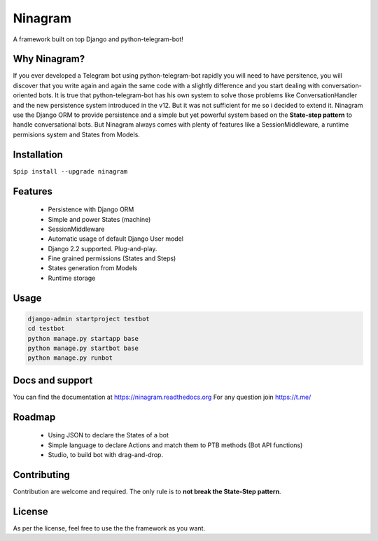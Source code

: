 ********
Ninagram
********
A framework built on top Django and python-telegram-bot!


Why Ninagram?
-------------

If you ever developed a Telegram bot using python-telegram-bot rapidly you will need to have persitence, you will discover that you write again and again the same code with a slightly difference and you start dealing with conversation-oriented bots.
It is true that python-telegram-bot has his own system to solve those problems like ConversationHandler and the new persistence system introduced in the v12.
But it was not sufficient for me so i decided to extend it. Ninagram use the Django ORM to provide persistence and a simple but yet powerful system based on the **State-step pattern** to handle conversational bots.
But Ninagram always comes with plenty of features like a SessionMiddleware, a runtime permisions system and States from Models.

.. image:: https://img.shields.io/pypi/l/ninagram
.. image:: https://img.shields.io/pypi/v/ninagram

Installation
------------

``$pip install --upgrade ninagram``

Features
--------
    - Persistence with Django ORM
    - Simple and power States (machine)
    - SessionMiddleware
    - Automatic usage of default Django User model
    - Django 2.2 supported. Plug-and-play.
    - Fine grained permissions (States and Steps)
    - States generation from Models
    - Runtime storage

Usage
-----
.. code-block:: python

    django-admin startproject testbot
    cd testbot
    python manage.py startapp base
    python manage.py startbot base
    python manage.py runbot

Docs and support
----------------
You can find the documentation at https://ninagram.readthedocs.org
For any question join https://t.me/

Roadmap
-------
    - Using JSON to declare the States of a bot
    - Simple language to declare Actions and match them to PTB methods (Bot API functions)
    - Studio, to build bot with drag-and-drop.

Contributing
------------
Contribution are welcome and required. The only rule is to **not break the State-Step pattern**.

License
-------
As per the license, feel free to use the the framework as you want.